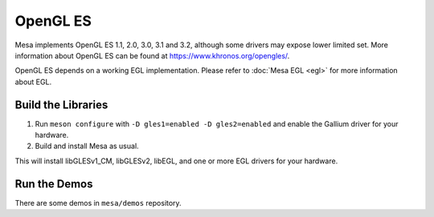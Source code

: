OpenGL ES
=========

Mesa implements OpenGL ES 1.1, 2.0, 3.0, 3.1 and 3.2, although some drivers
may expose lower limited set. More information about OpenGL ES can be found at
https://www.khronos.org/opengles/.

OpenGL ES depends on a working EGL implementation. Please refer to
:doc:`Mesa EGL <egl>` for more information about EGL.

Build the Libraries
-------------------

#. Run ``meson configure`` with ``-D gles1=enabled -D gles2=enabled`` and
   enable the Gallium driver for your hardware.
#. Build and install Mesa as usual.

This will install libGLESv1_CM, libGLESv2, libEGL, and one or
more EGL drivers for your hardware.

Run the Demos
-------------

There are some demos in ``mesa/demos`` repository.
